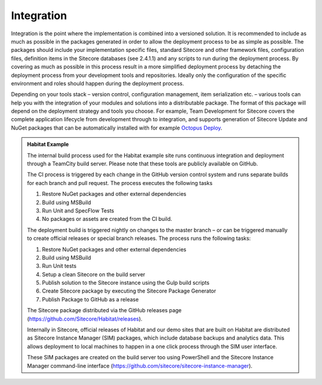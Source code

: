 Integration
~~~~~~~~~~~

Integration is the point where the implementation is combined into a
versioned solution. It is recommended to include as much as possible in
the packages generated in order to allow the deployment process to be as
simple as possible. The packages should include your implementation
specific files, standard Sitecore and other framework files,
configuration files, definition items in the Sitecore databases (see
2.4.1.1) and any scripts to run during the deployment process. By
covering as much as possible in this process result in a more simplified
deployment process by detaching the deployment process from your
development tools and repositories. Ideally only the configuration of
the specific environment and roles should happen during the deployment
process.

Depending on your tools stack – version control, configuration
management, item serialization etc. – various tools can help you with
the integration of your modules and solutions into a distributable
package. The format of this package will depend on the deployment
strategy and tools you choose. For example, Team Development for
Sitecore covers the complete application lifecycle from development
through to integration, and supports generation of Sitecore Update and
NuGet packages that can be automatically installed with for example
`Octopus Deploy <https://octopus.com/>`__.

.. admonition:: Habitat Example

    The internal build process used for the Habitat example site runs
    continuous integration and deployment through a TeamCity build server.
    Please note that these tools are publicly available on GitHub.

    The CI process is triggered by each change in the GitHub version control
    system and runs separate builds for each branch and pull request. The
    process executes the following tasks

    1. Restore NuGet packages and other external dependencies
    2. Build using MSBuild
    3. Run Unit and SpecFlow Tests
    4. No packages or assets are created from the CI build.

    The deployment build is triggered nightly on changes to the master
    branch – or can be triggered manually to create official releases or
    special branch releases. The process runs the following tasks:

    1. Restore NuGet packages and other external dependencies
    2. Build using MSBuild
    3. Run Unit tests
    4. Setup a clean Sitecore on the build server
    5. Publish solution to the Sitecore instance using the Gulp build scripts
    6. Create Sitecore package by executing the Sitecore Package Generator
    7. Publish Package to GitHub as a release

    The Sitecore package distributed via the GitHub releases page
    (https://github.com/Sitecore/Habitat/releases).

    Internally in Sitecore, official releases of Habitat and our demo sites
    that are built on Habitat are distributed as Sitecore Instance Manager
    (SIM) packages, which include database backups and analytics data. This
    allows deployment to local machines to happen in a one click process
    through the SIM user interface.

    These SIM packages are created on the build server too using PowerShell
    and the Sitecore Instance Manager command-line interface
    (https://github.com/sitecore/sitecore-instance-manager).